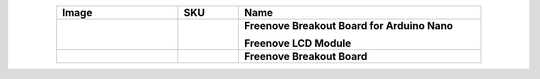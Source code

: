 


.. list-table:: 
   :header-rows: 1 
   :width: 85%
   :align: center
   :widths: 6 3 12
   :class: product-table
   
   * -  Image
     -  SKU
     -  Name

   * -  .. centered:: |FNK0079A|
     -  .. centered:: :Freenove:`FNK0079 <fnk0079>`
     -  **Freenove Breakout Board for Arduino Nano**
      
        **Freenove LCD Module**

   * -  .. centered:: |FNK0101|
     -  .. centered:: :Freenove:`FNK0101 <fnk0101>`
     -  **Freenove Breakout Board**

.. |FNK0079A| image:: ../_static/products/Components/FNK0079A.png
    :class: product-image
.. |FNK0101| image:: ../_static/products/Components/FNK0101.png
    :class: product-image